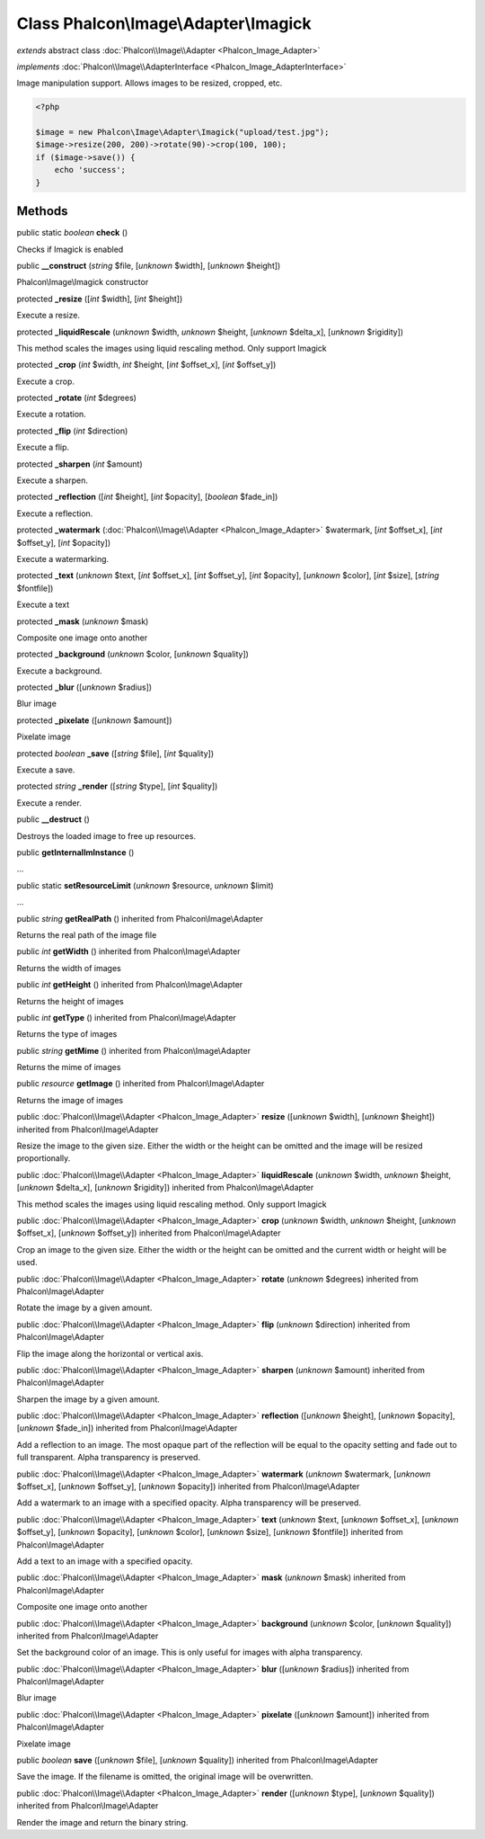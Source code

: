 Class **Phalcon\\Image\\Adapter\\Imagick**
==========================================

*extends* abstract class :doc:`Phalcon\\Image\\Adapter <Phalcon_Image_Adapter>`

*implements* :doc:`Phalcon\\Image\\AdapterInterface <Phalcon_Image_AdapterInterface>`

Image manipulation support. Allows images to be resized, cropped, etc.  

.. code-block:: php

    <?php

    $image = new Phalcon\Image\Adapter\Imagick("upload/test.jpg");
    $image->resize(200, 200)->rotate(90)->crop(100, 100);
    if ($image->save()) {
    	echo 'success';
    }



Methods
-------

public static *boolean*  **check** ()

Checks if Imagick is enabled



public  **__construct** (*string* $file, [*unknown* $width], [*unknown* $height])

Phalcon\\Image\\Imagick constructor



protected  **_resize** ([*int* $width], [*int* $height])

Execute a resize.



protected  **_liquidRescale** (*unknown* $width, *unknown* $height, [*unknown* $delta_x], [*unknown* $rigidity])

This method scales the images using liquid rescaling method. Only support Imagick



protected  **_crop** (*int* $width, *int* $height, [*int* $offset_x], [*int* $offset_y])

Execute a crop.



protected  **_rotate** (*int* $degrees)

Execute a rotation.



protected  **_flip** (*int* $direction)

Execute a flip.



protected  **_sharpen** (*int* $amount)

Execute a sharpen.



protected  **_reflection** ([*int* $height], [*int* $opacity], [*boolean* $fade_in])

Execute a reflection.



protected  **_watermark** (:doc:`Phalcon\\Image\\Adapter <Phalcon_Image_Adapter>` $watermark, [*int* $offset_x], [*int* $offset_y], [*int* $opacity])

Execute a watermarking.



protected  **_text** (*unknown* $text, [*int* $offset_x], [*int* $offset_y], [*int* $opacity], [*unknown* $color], [*int* $size], [*string* $fontfile])

Execute a text



protected  **_mask** (*unknown* $mask)

Composite one image onto another



protected  **_background** (*unknown* $color, [*unknown* $quality])

Execute a background.



protected  **_blur** ([*unknown* $radius])

Blur image



protected  **_pixelate** ([*unknown* $amount])

Pixelate image



protected *boolean*  **_save** ([*string* $file], [*int* $quality])

Execute a save.



protected *string*  **_render** ([*string* $type], [*int* $quality])

Execute a render.



public  **__destruct** ()

Destroys the loaded image to free up resources.



public  **getInternalImInstance** ()

...


public static  **setResourceLimit** (*unknown* $resource, *unknown* $limit)

...


public *string*  **getRealPath** () inherited from Phalcon\\Image\\Adapter

Returns the real path of the image file



public *int*  **getWidth** () inherited from Phalcon\\Image\\Adapter

Returns the width of images



public *int*  **getHeight** () inherited from Phalcon\\Image\\Adapter

Returns the height of images



public *int*  **getType** () inherited from Phalcon\\Image\\Adapter

Returns the type of images



public *string*  **getMime** () inherited from Phalcon\\Image\\Adapter

Returns the mime of images



public *resource*  **getImage** () inherited from Phalcon\\Image\\Adapter

Returns the image of images



public :doc:`Phalcon\\Image\\Adapter <Phalcon_Image_Adapter>`  **resize** ([*unknown* $width], [*unknown* $height]) inherited from Phalcon\\Image\\Adapter

Resize the image to the given size. Either the width or the height can be omitted and the image will be resized proportionally.



public :doc:`Phalcon\\Image\\Adapter <Phalcon_Image_Adapter>`  **liquidRescale** (*unknown* $width, *unknown* $height, [*unknown* $delta_x], [*unknown* $rigidity]) inherited from Phalcon\\Image\\Adapter

This method scales the images using liquid rescaling method. Only support Imagick



public :doc:`Phalcon\\Image\\Adapter <Phalcon_Image_Adapter>`  **crop** (*unknown* $width, *unknown* $height, [*unknown* $offset_x], [*unknown* $offset_y]) inherited from Phalcon\\Image\\Adapter

Crop an image to the given size. Either the width or the height can be omitted and the current width or height will be used.



public :doc:`Phalcon\\Image\\Adapter <Phalcon_Image_Adapter>`  **rotate** (*unknown* $degrees) inherited from Phalcon\\Image\\Adapter

Rotate the image by a given amount.



public :doc:`Phalcon\\Image\\Adapter <Phalcon_Image_Adapter>`  **flip** (*unknown* $direction) inherited from Phalcon\\Image\\Adapter

Flip the image along the horizontal or vertical axis.



public :doc:`Phalcon\\Image\\Adapter <Phalcon_Image_Adapter>`  **sharpen** (*unknown* $amount) inherited from Phalcon\\Image\\Adapter

Sharpen the image by a given amount.



public :doc:`Phalcon\\Image\\Adapter <Phalcon_Image_Adapter>`  **reflection** ([*unknown* $height], [*unknown* $opacity], [*unknown* $fade_in]) inherited from Phalcon\\Image\\Adapter

Add a reflection to an image. The most opaque part of the reflection will be equal to the opacity setting and fade out to full transparent. Alpha transparency is preserved.



public :doc:`Phalcon\\Image\\Adapter <Phalcon_Image_Adapter>`  **watermark** (*unknown* $watermark, [*unknown* $offset_x], [*unknown* $offset_y], [*unknown* $opacity]) inherited from Phalcon\\Image\\Adapter

Add a watermark to an image with a specified opacity. Alpha transparency will be preserved.



public :doc:`Phalcon\\Image\\Adapter <Phalcon_Image_Adapter>`  **text** (*unknown* $text, [*unknown* $offset_x], [*unknown* $offset_y], [*unknown* $opacity], [*unknown* $color], [*unknown* $size], [*unknown* $fontfile]) inherited from Phalcon\\Image\\Adapter

Add a text to an image with a specified opacity.



public :doc:`Phalcon\\Image\\Adapter <Phalcon_Image_Adapter>`  **mask** (*unknown* $mask) inherited from Phalcon\\Image\\Adapter

Composite one image onto another



public :doc:`Phalcon\\Image\\Adapter <Phalcon_Image_Adapter>`  **background** (*unknown* $color, [*unknown* $quality]) inherited from Phalcon\\Image\\Adapter

Set the background color of an image. This is only useful for images with alpha transparency.



public :doc:`Phalcon\\Image\\Adapter <Phalcon_Image_Adapter>`  **blur** ([*unknown* $radius]) inherited from Phalcon\\Image\\Adapter

Blur image



public :doc:`Phalcon\\Image\\Adapter <Phalcon_Image_Adapter>`  **pixelate** ([*unknown* $amount]) inherited from Phalcon\\Image\\Adapter

Pixelate image



public *boolean*  **save** ([*unknown* $file], [*unknown* $quality]) inherited from Phalcon\\Image\\Adapter

Save the image. If the filename is omitted, the original image will be overwritten.



public :doc:`Phalcon\\Image\\Adapter <Phalcon_Image_Adapter>`  **render** ([*unknown* $type], [*unknown* $quality]) inherited from Phalcon\\Image\\Adapter

Render the image and return the binary string.



